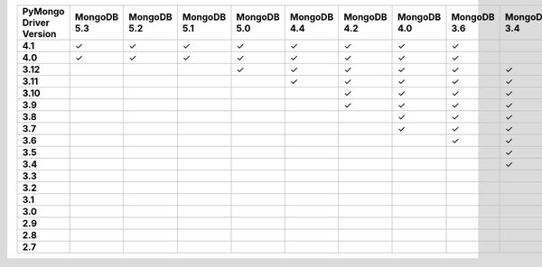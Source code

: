 .. list-table::
   :header-rows: 1
   :stub-columns: 1
   :class: compatibility-large

   * - PyMongo Driver Version
     - MongoDB 5.3
     - MongoDB 5.2
     - MongoDB 5.1
     - MongoDB 5.0
     - MongoDB 4.4
     - MongoDB 4.2
     - MongoDB 4.0
     - MongoDB 3.6
     - MongoDB 3.4
     - MongoDB 3.2
     - MongoDB 3.0
     - MongoDB 2.6
   * - 4.1
     - ✓
     - ✓
     - ✓
     - ✓
     - ✓
     - ✓
     - ✓
     - ✓
     -
     -
     -
     -
   * - 4.0
     - ✓
     - ✓
     - ✓
     - ✓
     - ✓
     - ✓
     - ✓
     - ✓
     -
     -
     -
     -
   * - 3.12
     -
     -
     -
     - ✓
     - ✓
     - ✓
     - ✓
     - ✓
     - ✓
     - ✓
     - ✓
     - ✓
   * - 3.11
     -
     -
     -
     -
     - ✓
     - ✓
     - ✓
     - ✓
     - ✓
     - ✓
     - ✓
     - ✓
   * - 3.10
     -
     -
     -
     -
     -
     - ✓
     - ✓
     - ✓
     - ✓
     - ✓
     - ✓
     - ✓
   * - 3.9
     -
     -
     -
     -
     -
     - ✓
     - ✓
     - ✓
     - ✓
     - ✓
     - ✓
     - ✓
   * - 3.8
     -
     -
     -
     -
     -
     -
     - ✓
     - ✓
     - ✓
     - ✓
     - ✓
     - ✓
   * - 3.7
     -
     -
     -
     -
     -
     -
     - ✓
     - ✓
     - ✓
     - ✓
     - ✓
     - ✓
   * - 3.6
     -
     -
     -
     -
     -
     -
     -
     - ✓
     - ✓
     - ✓
     - ✓
     - ✓
   * - 3.5
     -
     -
     -
     -
     -
     -
     -
     -
     - ✓
     - ✓
     - ✓
     - ✓
   * - 3.4
     -
     -
     -
     -
     -
     -
     -
     -
     - ✓
     - ✓
     - ✓
     - ✓
   * - 3.3
     -
     -
     -
     -
     -
     -
     -
     -
     -
     - ✓
     - ✓
     - ✓
   * - 3.2
     -
     -
     -
     -
     -
     -
     -
     -
     -
     - ✓
     - ✓
     - ✓
   * - 3.1
     -
     -
     -
     -
     -
     -
     -
     -
     -
     -
     - ✓
     - ✓
   * - 3.0
     -
     -
     -
     -
     -
     -
     -
     -
     -
     -
     - ✓
     - ✓
   * - 2.9
     -
     -
     -
     -
     -
     -
     -
     -
     -
     -
     - ✓
     - ✓
   * - 2.8
     -
     -
     -
     -
     -
     -
     -
     -
     -
     -
     - ✓
     - ✓
   * - 2.7
     -
     -
     -
     -
     -
     -
     -
     -
     -
     -
     -
     - ✓
